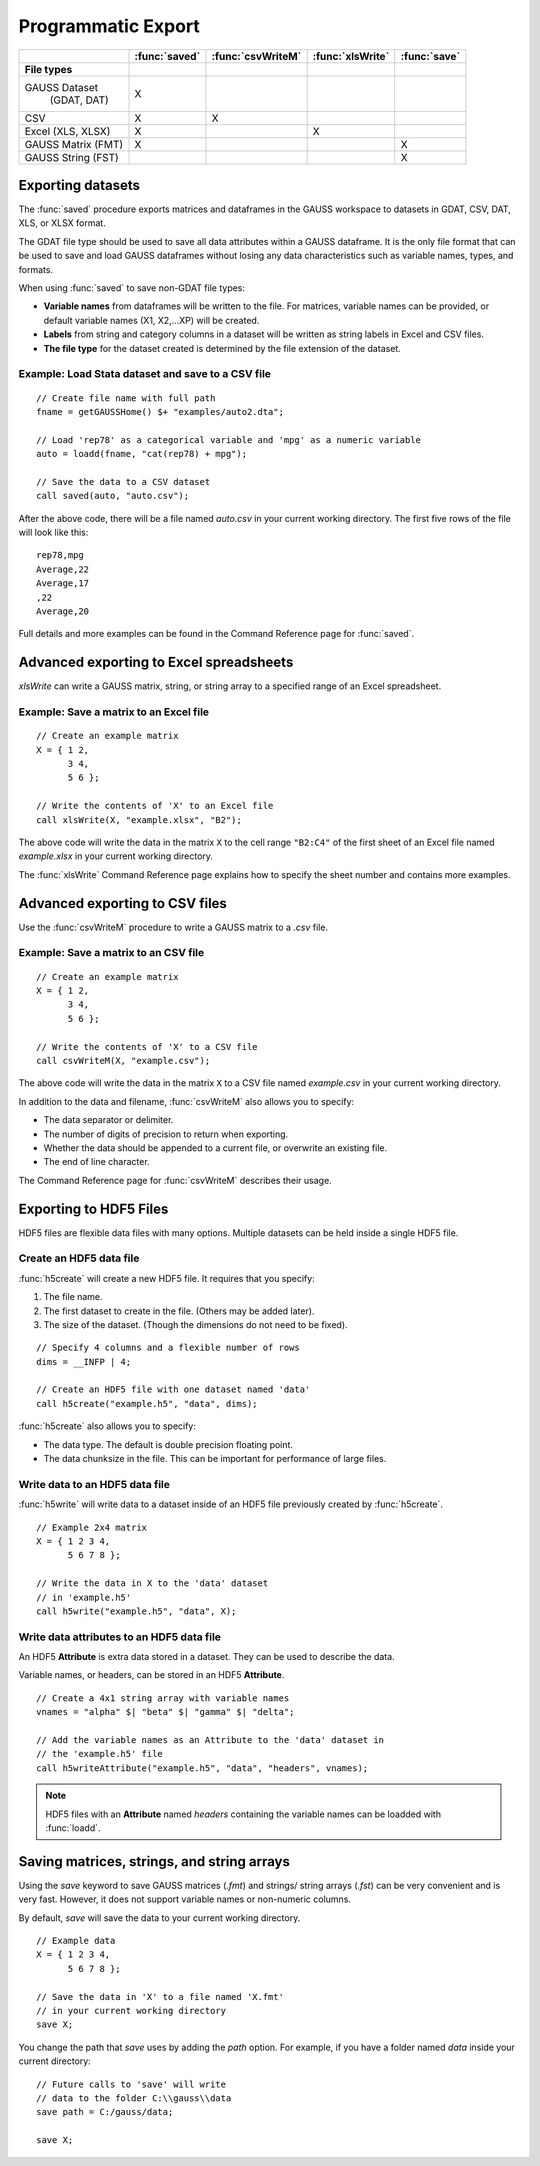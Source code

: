 Programmatic Export
=============================

+--------------------+--------------+-----------------+-----------------+--------------------------+
|                    |:func:`saved` |:func:`csvWriteM`|:func:`xlsWrite` |:func:`save`              |
+====================+==============+=================+=================+==========================+
|**File types**      |              |                 |                 |                          |
+--------------------+--------------+-----------------+-----------------+--------------------------+
|GAUSS Dataset       |       X      |                 |                 |                          |
| (GDAT, DAT)        |              |                 |                 |                          |
+--------------------+--------------+-----------------+-----------------+--------------------------+
|CSV                 |       X      |        X        |                 |                          |
+--------------------+--------------+-----------------+-----------------+--------------------------+
|Excel (XLS, XLSX)   |       X      |                 |        X        |                          |
+--------------------+--------------+-----------------+-----------------+--------------------------+
|GAUSS Matrix (FMT)  |       X      |                 |                 |           X              |
+--------------------+--------------+-----------------+-----------------+--------------------------+
|GAUSS String (FST)  |              |                 |                 |           X              |
+--------------------+--------------+-----------------+-----------------+--------------------------+


Exporting datasets
----------------------------------------------
The :func:`saved` procedure exports matrices and dataframes in the GAUSS workspace to datasets in GDAT, CSV, DAT, XLS, or XLSX format.

The GDAT file type should be used to save all data attributes within a GAUSS dataframe. It is the only file format that can be used to save and load GAUSS dataframes without losing any data characteristics such as variable names, types, and formats.

When using :func:`saved` to save non-GDAT file types:

* **Variable names** from dataframes will be written to the file. For matrices, variable names can be provided, or default variable names (X1, X2,...XP) will be created.
* **Labels** from string and category columns in a dataset will be written as string labels in Excel and CSV files.
* **The file type** for the dataset created is determined by the file extension of the dataset.

Example: Load Stata dataset and save to a CSV file
++++++++++++++++++++++++++++++++++++++++++++++++++++

::

    // Create file name with full path
    fname = getGAUSSHome() $+ "examples/auto2.dta";

    // Load 'rep78' as a categorical variable and 'mpg' as a numeric variable
    auto = loadd(fname, "cat(rep78) + mpg");

    // Save the data to a CSV dataset
    call saved(auto, "auto.csv");

After the above code, there will be a file named `auto.csv` in your current working directory. The first five rows of the file will look like this:

::

    rep78,mpg
    Average,22
    Average,17
    ,22
    Average,20

Full details and more examples can be found in the Command Reference page for :func:`saved`.


Advanced exporting to Excel spreadsheets
----------------------------------------------

`xlsWrite` can write a GAUSS matrix, string, or string array to a specified range of an Excel spreadsheet.

Example: Save a matrix to an Excel file
++++++++++++++++++++++++++++++++++++++++++

::

    // Create an example matrix
    X = { 1 2,
          3 4,
          5 6 };

    // Write the contents of 'X' to an Excel file
    call xlsWrite(X, "example.xlsx", "B2");

The above code will write the data in the matrix ``X`` to the cell range ``"B2:C4"`` of the first sheet of an Excel file named `example.xlsx` in your current working directory.

The :func:`xlsWrite` Command Reference page explains how to specify the sheet number and contains more examples.


Advanced exporting to CSV files
----------------------------------------------
Use the :func:`csvWriteM` procedure to write a GAUSS matrix to a `.csv` file.

Example: Save a matrix to an CSV file
++++++++++++++++++++++++++++++++++++++++++

::

    // Create an example matrix
    X = { 1 2,
          3 4,
          5 6 };

    // Write the contents of 'X' to a CSV file
    call csvWriteM(X, "example.csv");

The above code will write the data in the matrix ``X`` to a CSV file named `example.csv` in your current working directory.

In addition to the data and filename, :func:`csvWriteM` also allows you to specify:

* The data separator or delimiter.
* The number of digits of precision to return when exporting.
* Whether the data should be appended to a current file, or overwrite an existing file.
* The end of line character.

The Command Reference page for :func:`csvWriteM` describes their usage.

Exporting to HDF5 Files
----------------------------------------------

HDF5 files are flexible data files with many options. Multiple datasets can be held inside a single HDF5 file.

Create an HDF5 data file
+++++++++++++++++++++++++++++++

:func:`h5create` will create a new HDF5 file. It requires that you specify:

1. The file name.
2. The first dataset to create in the file. (Others may be added later).
3. The size of the dataset. (Though the dimensions do not need to be fixed).

::

    // Specify 4 columns and a flexible number of rows
    dims = __INFP | 4;

    // Create an HDF5 file with one dataset named 'data'
    call h5create("example.h5", "data", dims);


:func:`h5create` also allows you to specify:

* The data type. The default is double precision floating point.
* The data chunksize in the file. This can be important for performance of large files.


Write data to an HDF5 data file
++++++++++++++++++++++++++++++++++

:func:`h5write` will write data to a dataset inside of an HDF5 file previously created by :func:`h5create`.


::

    // Example 2x4 matrix
    X = { 1 2 3 4,
          5 6 7 8 };

    // Write the data in X to the 'data' dataset
    // in 'example.h5'
    call h5write("example.h5", "data", X);

Write data attributes to an HDF5 data file
+++++++++++++++++++++++++++++++++++++++++++++

An HDF5 **Attribute** is extra data stored in a dataset. They can be used to describe the data.

Variable names, or headers, can be stored in an HDF5 **Attribute**.

::

    // Create a 4x1 string array with variable names
    vnames = "alpha" $| "beta" $| "gamma" $| "delta";

    // Add the variable names as an Attribute to the 'data' dataset in
    // the 'example.h5' file
    call h5writeAttribute("example.h5", "data", "headers", vnames);

.. note:: HDF5 files with an **Attribute** named `headers` containing the variable names can be loadded with :func:`loadd`.


Saving matrices, strings, and string arrays
----------------------------------------------

Using the `save` keyword to save GAUSS matrices (`.fmt`) and strings/ string arrays (`.fst`) can be very convenient and is very fast. However, it does not support variable names or non-numeric columns.

By default, `save` will save the data to your current working directory.


::

    // Example data
    X = { 1 2 3 4,
          5 6 7 8 };

    // Save the data in 'X' to a file named 'X.fmt'
    // in your current working directory
    save X;


You change the path that `save` uses by adding the `path` option. For example, if you have a folder named `data` inside your current directory:

::

    // Future calls to 'save' will write
    // data to the folder C:\\gauss\\data
    save path = C:/gauss/data;

    save X;
